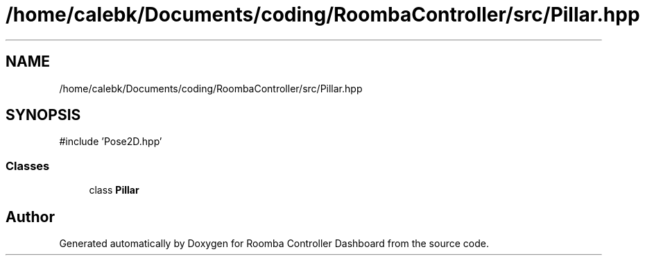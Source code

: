 .TH "/home/calebk/Documents/coding/RoombaController/src/Pillar.hpp" 3 "Version 1" "Roomba Controller Dashboard" \" -*- nroff -*-
.ad l
.nh
.SH NAME
/home/calebk/Documents/coding/RoombaController/src/Pillar.hpp
.SH SYNOPSIS
.br
.PP
\fR#include 'Pose2D\&.hpp'\fP
.br

.SS "Classes"

.in +1c
.ti -1c
.RI "class \fBPillar\fP"
.br
.in -1c
.SH "Author"
.PP 
Generated automatically by Doxygen for Roomba Controller Dashboard from the source code\&.
